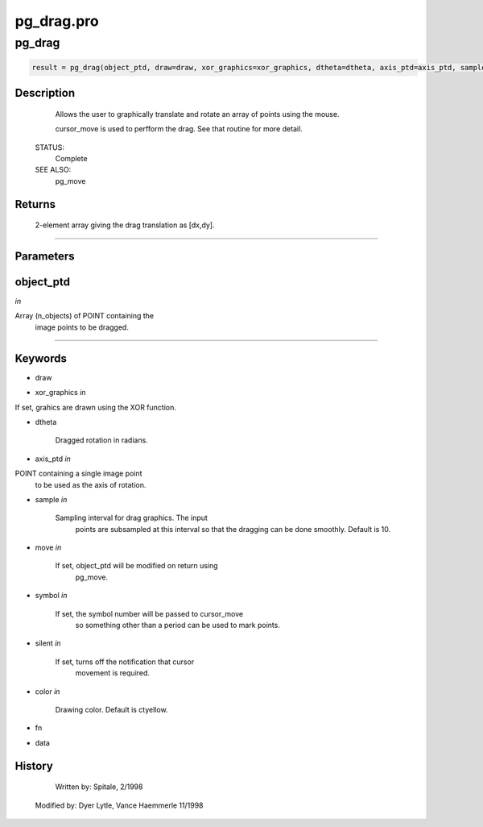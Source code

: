 pg\_drag.pro
===================================================================================================



























pg\_drag
________________________________________________________________________________________________________________________





.. code:: IDL

 result = pg_drag(object_ptd, draw=draw, xor_graphics=xor_graphics, dtheta=dtheta, axis_ptd=axis_ptd, sample=sample, move=move, symbol=symbol, silent=silent, color=color, fn=fn, data=data)



Description
-----------
	Allows the user to graphically translate and rotate an array of points
	using the mouse.



	cursor_move is used to perfform the drag.  See that routine for more
	detail.


 STATUS:
	Complete


 SEE ALSO:
	pg_move










Returns
-------

	2-element array giving the drag translation as [dx,dy].










+++++++++++++++++++++++++++++++++++++++++++++++++++++++++++++++++++++++++++++++++++++++++++++++++++++++++++++++++++++++++++++++++++++++++++++++++++++++++++++++++++++++++++++


Parameters
----------




object\_ptd
-----------------------------------------------------------------------------

*in* 

Array (n_objects) of POINT containing the
			image points to be dragged.





+++++++++++++++++++++++++++++++++++++++++++++++++++++++++++++++++++++++++++++++++++++++++++++++++++++++++++++++++++++++++++++++++++++++++++++++++++++++++++++++++++++++++++++++++




Keywords
--------


.. _draw
- draw 



.. _xor\_graphics
- xor\_graphics *in* 

If set, grahics are drawn using the XOR function.




.. _dtheta
- dtheta 

	Dragged rotation in radians.





.. _axis\_ptd
- axis\_ptd *in* 

POINT containing a single image point
			to be used as the axis of rotation.




.. _sample
- sample *in* 

	Sampling interval for drag graphics.  The input
			points are subsampled at this interval so that the
			dragging can be done smoothly.  Default is 10.




.. _move
- move *in* 

	If set, object_ptd will be modified on return using
			pg_move.




.. _symbol
- symbol *in* 

	If set, the symbol number will be passed to cursor_move
			so something other than a period can be used to mark
			points.




.. _silent
- silent *in* 

	If set, turns off the notification that cursor
                       movement is required.




.. _color
- color *in* 

	Drawing color.  Default is ctyellow.




.. _fn
- fn 



.. _data
- data 













History
-------

 	Written by:	Spitale, 2/1998
      Modified by:     Dyer Lytle, Vance Haemmerle 11/1998





















